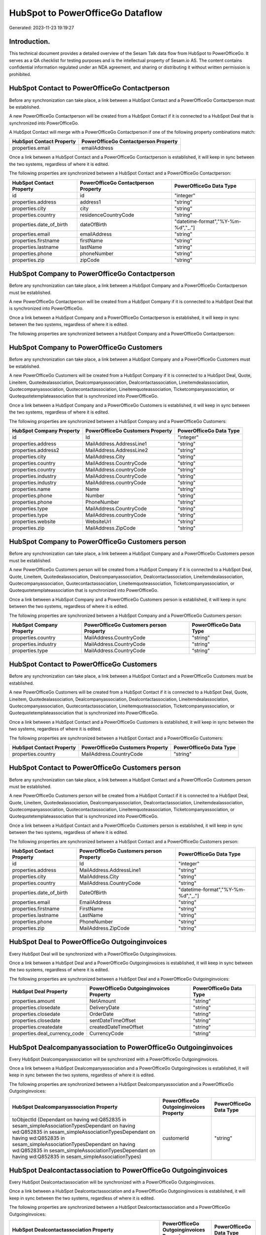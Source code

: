 =================================
HubSpot to PowerOfficeGo Dataflow
=================================

Generated: 2023-11-23 19:19:27

Introduction.
------------

This technical document provides a detailed overview of the Sesam Talk data flow from HubSpot to PowerOfficeGo. It serves as a QA checklist for testing purposes and is the intellectual property of Sesam.io AS. The content contains confidential information regulated under an NDA agreement, and sharing or distributing it without written permission is prohibited.

HubSpot Contact to PowerOfficeGo Contactperson
----------------------------------------------
Before any synchronization can take place, a link between a HubSpot Contact and a PowerOfficeGo Contactperson must be established.

A new PowerOfficeGo Contactperson will be created from a HubSpot Contact if it is connected to a HubSpot Deal that is synchronized into PowerOfficeGo.

A HubSpot Contact will merge with a PowerOfficeGo Contactperson if one of the following property combinations match:

.. list-table::
   :header-rows: 1

   * - HubSpot Contact Property
     - PowerOfficeGo Contactperson Property
   * - properties.email
     - emailAddress

Once a link between a HubSpot Contact and a PowerOfficeGo Contactperson is established, it will keep in sync between the two systems, regardless of where it is edited.

The following properties are synchronized between a HubSpot Contact and a PowerOfficeGo Contactperson:

.. list-table::
   :header-rows: 1

   * - HubSpot Contact Property
     - PowerOfficeGo Contactperson Property
     - PowerOfficeGo Data Type
   * - id
     - id
     - "integer"
   * - properties.address
     - address1
     - "string"
   * - properties.city
     - city
     - "string"
   * - properties.country
     - residenceCountryCode
     - "string"
   * - properties.date_of_birth
     - dateOfBirth
     - "datetime-format","%Y-%m-%d","_."]
   * - properties.email
     - emailAddress
     - "string"
   * - properties.firstname
     - firstName
     - "string"
   * - properties.lastname
     - lastName
     - "string"
   * - properties.phone
     - phoneNumber
     - "string"
   * - properties.zip
     - zipCode
     - "string"


HubSpot Company to PowerOfficeGo Contactperson
----------------------------------------------
Before any synchronization can take place, a link between a HubSpot Company and a PowerOfficeGo Contactperson must be established.

A new PowerOfficeGo Contactperson will be created from a HubSpot Company if it is connected to a HubSpot Deal that is synchronized into PowerOfficeGo.

Once a link between a HubSpot Company and a PowerOfficeGo Contactperson is established, it will keep in sync between the two systems, regardless of where it is edited.

The following properties are synchronized between a HubSpot Company and a PowerOfficeGo Contactperson:

.. list-table::
   :header-rows: 1

   * - HubSpot Company Property
     - PowerOfficeGo Contactperson Property
     - PowerOfficeGo Data Type


HubSpot Company to PowerOfficeGo Customers
------------------------------------------
Before any synchronization can take place, a link between a HubSpot Company and a PowerOfficeGo Customers must be established.

A new PowerOfficeGo Customers will be created from a HubSpot Company if it is connected to a HubSpot Deal, Quote, Lineitem, Quotedealassociation, Dealcompanyassociation, Dealcontactassociation, Lineitemdealassociation, Quotecompanyassociation, Quotecontactassociation, Lineitemquoteassociation, Ticketcompanyassociation, or Quotequotetemplateassociation that is synchronized into PowerOfficeGo.

Once a link between a HubSpot Company and a PowerOfficeGo Customers is established, it will keep in sync between the two systems, regardless of where it is edited.

The following properties are synchronized between a HubSpot Company and a PowerOfficeGo Customers:

.. list-table::
   :header-rows: 1

   * - HubSpot Company Property
     - PowerOfficeGo Customers Property
     - PowerOfficeGo Data Type
   * - id
     - Id
     - "integer"
   * - properties.address
     - MailAddress.AddressLine1
     - "string"
   * - properties.address2
     - MailAddress.AddressLine2
     - "string"
   * - properties.city
     - MailAddress.City
     - "string"
   * - properties.country
     - MailAddress.CountryCode
     - "string"
   * - properties.country
     - MailAddress.countryCode
     - "string"
   * - properties.industry
     - MailAddress.CountryCode
     - "string"
   * - properties.industry
     - MailAddress.countryCode
     - "string"
   * - properties.name
     - Name
     - "string"
   * - properties.phone
     - Number
     - "string"
   * - properties.phone
     - PhoneNumber
     - "string"
   * - properties.type
     - MailAddress.CountryCode
     - "string"
   * - properties.type
     - MailAddress.countryCode
     - "string"
   * - properties.website
     - WebsiteUrl
     - "string"
   * - properties.zip
     - MailAddress.ZipCode
     - "string"


HubSpot Company to PowerOfficeGo Customers person
-------------------------------------------------
Before any synchronization can take place, a link between a HubSpot Company and a PowerOfficeGo Customers person must be established.

A new PowerOfficeGo Customers person will be created from a HubSpot Company if it is connected to a HubSpot Deal, Quote, Lineitem, Quotedealassociation, Dealcompanyassociation, Dealcontactassociation, Lineitemdealassociation, Quotecompanyassociation, Quotecontactassociation, Lineitemquoteassociation, Ticketcompanyassociation, or Quotequotetemplateassociation that is synchronized into PowerOfficeGo.

Once a link between a HubSpot Company and a PowerOfficeGo Customers person is established, it will keep in sync between the two systems, regardless of where it is edited.

The following properties are synchronized between a HubSpot Company and a PowerOfficeGo Customers person:

.. list-table::
   :header-rows: 1

   * - HubSpot Company Property
     - PowerOfficeGo Customers person Property
     - PowerOfficeGo Data Type
   * - properties.country
     - MailAddress.CountryCode
     - "string"
   * - properties.industry
     - MailAddress.CountryCode
     - "string"
   * - properties.type
     - MailAddress.CountryCode
     - "string"


HubSpot Contact to PowerOfficeGo Customers
------------------------------------------
Before any synchronization can take place, a link between a HubSpot Contact and a PowerOfficeGo Customers must be established.

A new PowerOfficeGo Customers will be created from a HubSpot Contact if it is connected to a HubSpot Deal, Quote, Lineitem, Quotedealassociation, Dealcompanyassociation, Dealcontactassociation, Lineitemdealassociation, Quotecompanyassociation, Quotecontactassociation, Lineitemquoteassociation, Ticketcompanyassociation, or Quotequotetemplateassociation that is synchronized into PowerOfficeGo.

Once a link between a HubSpot Contact and a PowerOfficeGo Customers is established, it will keep in sync between the two systems, regardless of where it is edited.

The following properties are synchronized between a HubSpot Contact and a PowerOfficeGo Customers:

.. list-table::
   :header-rows: 1

   * - HubSpot Contact Property
     - PowerOfficeGo Customers Property
     - PowerOfficeGo Data Type
   * - properties.country
     - MailAddress.CountryCode
     - "string"


HubSpot Contact to PowerOfficeGo Customers person
-------------------------------------------------
Before any synchronization can take place, a link between a HubSpot Contact and a PowerOfficeGo Customers person must be established.

A new PowerOfficeGo Customers person will be created from a HubSpot Contact if it is connected to a HubSpot Deal, Quote, Lineitem, Quotedealassociation, Dealcompanyassociation, Dealcontactassociation, Lineitemdealassociation, Quotecompanyassociation, Quotecontactassociation, Lineitemquoteassociation, Ticketcompanyassociation, or Quotequotetemplateassociation that is synchronized into PowerOfficeGo.

Once a link between a HubSpot Contact and a PowerOfficeGo Customers person is established, it will keep in sync between the two systems, regardless of where it is edited.

The following properties are synchronized between a HubSpot Contact and a PowerOfficeGo Customers person:

.. list-table::
   :header-rows: 1

   * - HubSpot Contact Property
     - PowerOfficeGo Customers person Property
     - PowerOfficeGo Data Type
   * - id
     - Id
     - "integer"
   * - properties.address
     - MailAddress.AddressLine1
     - "string"
   * - properties.city
     - MailAddress.City
     - "string"
   * - properties.country
     - MailAddress.CountryCode
     - "string"
   * - properties.date_of_birth
     - DateOfBirth
     - "datetime-format","%Y-%m-%d","_."]
   * - properties.email
     - EmailAddress
     - "string"
   * - properties.firstname
     - FirstName
     - "string"
   * - properties.lastname
     - LastName
     - "string"
   * - properties.phone
     - PhoneNumber
     - "string"
   * - properties.zip
     - MailAddress.ZipCode
     - "string"


HubSpot Deal to PowerOfficeGo Outgoinginvoices
----------------------------------------------
Every HubSpot Deal will be synchronized with a PowerOfficeGo Outgoinginvoices.

Once a link between a HubSpot Deal and a PowerOfficeGo Outgoinginvoices is established, it will keep in sync between the two systems, regardless of where it is edited.

The following properties are synchronized between a HubSpot Deal and a PowerOfficeGo Outgoinginvoices:

.. list-table::
   :header-rows: 1

   * - HubSpot Deal Property
     - PowerOfficeGo Outgoinginvoices Property
     - PowerOfficeGo Data Type
   * - properties.amount
     - NetAmount
     - "string"
   * - properties.closedate
     - DeliveryDate
     - "string"
   * - properties.closedate
     - OrderDate
     - "string"
   * - properties.closedate
     - sentDateTimeOffset
     - "string"
   * - properties.createdate
     - createdDateTimeOffset
     - "string"
   * - properties.deal_currency_code
     - CurrencyCode
     - "string"


HubSpot Dealcompanyassociation to PowerOfficeGo Outgoinginvoices
----------------------------------------------------------------
Every HubSpot Dealcompanyassociation will be synchronized with a PowerOfficeGo Outgoinginvoices.

Once a link between a HubSpot Dealcompanyassociation and a PowerOfficeGo Outgoinginvoices is established, it will keep in sync between the two systems, regardless of where it is edited.

The following properties are synchronized between a HubSpot Dealcompanyassociation and a PowerOfficeGo Outgoinginvoices:

.. list-table::
   :header-rows: 1

   * - HubSpot Dealcompanyassociation Property
     - PowerOfficeGo Outgoinginvoices Property
     - PowerOfficeGo Data Type
   * - toObjectId (Dependant on having wd:Q852835 in sesam_simpleAssociationTypesDependant on having wd:Q852835 in sesam_simpleAssociationTypesDependant on having wd:Q852835 in sesam_simpleAssociationTypesDependant on having wd:Q852835 in sesam_simpleAssociationTypesDependant on having wd:Q852835 in sesam_simpleAssociationTypes)
     - customerId
     - "string"


HubSpot Dealcontactassociation to PowerOfficeGo Outgoinginvoices
----------------------------------------------------------------
Every HubSpot Dealcontactassociation will be synchronized with a PowerOfficeGo Outgoinginvoices.

Once a link between a HubSpot Dealcontactassociation and a PowerOfficeGo Outgoinginvoices is established, it will keep in sync between the two systems, regardless of where it is edited.

The following properties are synchronized between a HubSpot Dealcontactassociation and a PowerOfficeGo Outgoinginvoices:

.. list-table::
   :header-rows: 1

   * - HubSpot Dealcontactassociation Property
     - PowerOfficeGo Outgoinginvoices Property
     - PowerOfficeGo Data Type
   * - toObjectId (Dependant on having wd:Q852835 in sesam_simpleAssociationTypesDependant on having wd:Q852835 in sesam_simpleAssociationTypesDependant on having wd:Q852835 in sesam_simpleAssociationTypesDependant on having wd:Q852835 in sesam_simpleAssociationTypesDependant on having wd:Q852835 in sesam_simpleAssociationTypes)
     - customerId
     - "string"


HubSpot Lineitem to PowerOfficeGo Outgoinginvoices
--------------------------------------------------
Every HubSpot Lineitem will be synchronized with a PowerOfficeGo Outgoinginvoices.

Once a link between a HubSpot Lineitem and a PowerOfficeGo Outgoinginvoices is established, it will keep in sync between the two systems, regardless of where it is edited.

The following properties are synchronized between a HubSpot Lineitem and a PowerOfficeGo Outgoinginvoices:

.. list-table::
   :header-rows: 1

   * - HubSpot Lineitem Property
     - PowerOfficeGo Outgoinginvoices Property
     - PowerOfficeGo Data Type
   * - properties.createdate
     - createdDateTimeOffset
     - "string"


HubSpot Lineitemdealassociation to PowerOfficeGo Outgoinginvoices
-----------------------------------------------------------------
Every HubSpot Lineitemdealassociation will be synchronized with a PowerOfficeGo Outgoinginvoices.

Once a link between a HubSpot Lineitemdealassociation and a PowerOfficeGo Outgoinginvoices is established, it will keep in sync between the two systems, regardless of where it is edited.

The following properties are synchronized between a HubSpot Lineitemdealassociation and a PowerOfficeGo Outgoinginvoices:

.. list-table::
   :header-rows: 1

   * - HubSpot Lineitemdealassociation Property
     - PowerOfficeGo Outgoinginvoices Property
     - PowerOfficeGo Data Type
   * - toObjectId (Dependant on having wd:Q566889 in sesam_simpleAssociationTypesDependant on having wd:Q566889 in sesam_simpleAssociationTypesDependant on having wd:Q566889 in sesam_simpleAssociationTypesDependant on having wd:Q566889 in sesam_simpleAssociationTypesDependant on having wd:Q566889 in sesam_simpleAssociationTypes)
     - OrderNo
     - "string"


HubSpot Lineitemquoteassociation to PowerOfficeGo Outgoinginvoices
------------------------------------------------------------------
Every HubSpot Lineitemquoteassociation will be synchronized with a PowerOfficeGo Outgoinginvoices.

Once a link between a HubSpot Lineitemquoteassociation and a PowerOfficeGo Outgoinginvoices is established, it will keep in sync between the two systems, regardless of where it is edited.

The following properties are synchronized between a HubSpot Lineitemquoteassociation and a PowerOfficeGo Outgoinginvoices:

.. list-table::
   :header-rows: 1

   * - HubSpot Lineitemquoteassociation Property
     - PowerOfficeGo Outgoinginvoices Property
     - PowerOfficeGo Data Type
   * - toObjectId (Dependant on having wd:Q566889 in sesam_simpleAssociationTypesDependant on having wd:Q566889 in sesam_simpleAssociationTypesDependant on having wd:Q566889 in sesam_simpleAssociationTypesDependant on having wd:Q566889 in sesam_simpleAssociationTypesDependant on having wd:Q566889 in sesam_simpleAssociationTypes)
     - OrderNo
     - "string"


HubSpot Quote to PowerOfficeGo Outgoinginvoices
-----------------------------------------------
Every HubSpot Quote will be synchronized with a PowerOfficeGo Outgoinginvoices.

Once a link between a HubSpot Quote and a PowerOfficeGo Outgoinginvoices is established, it will keep in sync between the two systems, regardless of where it is edited.

The following properties are synchronized between a HubSpot Quote and a PowerOfficeGo Outgoinginvoices:

.. list-table::
   :header-rows: 1

   * - HubSpot Quote Property
     - PowerOfficeGo Outgoinginvoices Property
     - PowerOfficeGo Data Type
   * - associations.companies.results.id
     - customerId
     - "string"
   * - associations.contacts.results.id
     - customerId
     - "string"
   * - createdAt
     - createdDateTimeOffset
     - "string"
   * - properties.hs_quote_amount
     - NetAmount
     - "string"


HubSpot Quotecompanyassociation to PowerOfficeGo Outgoinginvoices
-----------------------------------------------------------------
Every HubSpot Quotecompanyassociation will be synchronized with a PowerOfficeGo Outgoinginvoices.

Once a link between a HubSpot Quotecompanyassociation and a PowerOfficeGo Outgoinginvoices is established, it will keep in sync between the two systems, regardless of where it is edited.

The following properties are synchronized between a HubSpot Quotecompanyassociation and a PowerOfficeGo Outgoinginvoices:

.. list-table::
   :header-rows: 1

   * - HubSpot Quotecompanyassociation Property
     - PowerOfficeGo Outgoinginvoices Property
     - PowerOfficeGo Data Type
   * - toObjectId (Dependant on having wd:Q852835 in sesam_simpleAssociationTypesDependant on having wd:Q852835 in sesam_simpleAssociationTypesDependant on having wd:Q852835 in sesam_simpleAssociationTypesDependant on having wd:Q852835 in sesam_simpleAssociationTypesDependant on having wd:Q852835 in sesam_simpleAssociationTypes)
     - customerId
     - "string"


HubSpot Quotecontactassociation to PowerOfficeGo Outgoinginvoices
-----------------------------------------------------------------
Every HubSpot Quotecontactassociation will be synchronized with a PowerOfficeGo Outgoinginvoices.

Once a link between a HubSpot Quotecontactassociation and a PowerOfficeGo Outgoinginvoices is established, it will keep in sync between the two systems, regardless of where it is edited.

The following properties are synchronized between a HubSpot Quotecontactassociation and a PowerOfficeGo Outgoinginvoices:

.. list-table::
   :header-rows: 1

   * - HubSpot Quotecontactassociation Property
     - PowerOfficeGo Outgoinginvoices Property
     - PowerOfficeGo Data Type
   * - toObjectId (Dependant on having wd:Q852835 in sesam_simpleAssociationTypesDependant on having wd:Q852835 in sesam_simpleAssociationTypesDependant on having wd:Q852835 in sesam_simpleAssociationTypesDependant on having wd:Q852835 in sesam_simpleAssociationTypesDependant on having wd:Q852835 in sesam_simpleAssociationTypes)
     - customerId
     - "string"


HubSpot Quotedealassociation to PowerOfficeGo Outgoinginvoices
--------------------------------------------------------------
Every HubSpot Quotedealassociation will be synchronized with a PowerOfficeGo Outgoinginvoices.

Once a link between a HubSpot Quotedealassociation and a PowerOfficeGo Outgoinginvoices is established, it will keep in sync between the two systems, regardless of where it is edited.

The following properties are synchronized between a HubSpot Quotedealassociation and a PowerOfficeGo Outgoinginvoices:

.. list-table::
   :header-rows: 1

   * - HubSpot Quotedealassociation Property
     - PowerOfficeGo Outgoinginvoices Property
     - PowerOfficeGo Data Type
   * - toObjectId (Dependant on having wd:Q566889 in sesam_simpleAssociationTypesDependant on having wd:Q566889 in sesam_simpleAssociationTypesDependant on having wd:Q566889 in sesam_simpleAssociationTypesDependant on having wd:Q566889 in sesam_simpleAssociationTypesDependant on having wd:Q566889 in sesam_simpleAssociationTypes)
     - OrderNo
     - "string"


HubSpot Quotequotetemplateassociation to PowerOfficeGo Outgoinginvoices
-----------------------------------------------------------------------
Every HubSpot Quotequotetemplateassociation will be synchronized with a PowerOfficeGo Outgoinginvoices.

Once a link between a HubSpot Quotequotetemplateassociation and a PowerOfficeGo Outgoinginvoices is established, it will keep in sync between the two systems, regardless of where it is edited.

The following properties are synchronized between a HubSpot Quotequotetemplateassociation and a PowerOfficeGo Outgoinginvoices:

.. list-table::
   :header-rows: 1

   * - HubSpot Quotequotetemplateassociation Property
     - PowerOfficeGo Outgoinginvoices Property
     - PowerOfficeGo Data Type
   * - toObjectId (Dependant on having wd:Q566889 in sesam_simpleAssociationTypesDependant on having wd:Q566889 in sesam_simpleAssociationTypesDependant on having wd:Q566889 in sesam_simpleAssociationTypesDependant on having wd:Q566889 in sesam_simpleAssociationTypesDependant on having wd:Q566889 in sesam_simpleAssociationTypes)
     - OrderNo
     - "string"


HubSpot Ticketcompanyassociation to PowerOfficeGo Outgoinginvoices
------------------------------------------------------------------
Every HubSpot Ticketcompanyassociation will be synchronized with a PowerOfficeGo Outgoinginvoices.

Once a link between a HubSpot Ticketcompanyassociation and a PowerOfficeGo Outgoinginvoices is established, it will keep in sync between the two systems, regardless of where it is edited.

The following properties are synchronized between a HubSpot Ticketcompanyassociation and a PowerOfficeGo Outgoinginvoices:

.. list-table::
   :header-rows: 1

   * - HubSpot Ticketcompanyassociation Property
     - PowerOfficeGo Outgoinginvoices Property
     - PowerOfficeGo Data Type
   * - toObjectId (Dependant on having wd:Q852835 in sesam_simpleAssociationTypesDependant on having wd:Q852835 in sesam_simpleAssociationTypesDependant on having wd:Q852835 in sesam_simpleAssociationTypesDependant on having wd:Q852835 in sesam_simpleAssociationTypesDependant on having wd:Q852835 in sesam_simpleAssociationTypes)
     - customerId
     - "string"


HubSpot Account to PowerOfficeGo Currency
-----------------------------------------
Every HubSpot Account will be synchronized with a PowerOfficeGo Currency.

If a matching PowerOfficeGo Currency already exists, the HubSpot Account will be merged with the existing one.
If no matching PowerOfficeGo Currency is found, a new PowerOfficeGo Currency will be created.

A HubSpot Account will merge with a PowerOfficeGo Currency if one of the following property combinations match:

.. list-table::
   :header-rows: 1

   * - HubSpot Account Property
     - PowerOfficeGo Currency Property
   * - companyCurrency
     - Code
   * - companyCurrency
     - code

Once a link between a HubSpot Account and a PowerOfficeGo Currency is established, it will keep in sync between the two systems, regardless of where it is edited.

The following properties are synchronized between a HubSpot Account and a PowerOfficeGo Currency:

.. list-table::
   :header-rows: 1

   * - HubSpot Account Property
     - PowerOfficeGo Currency Property
     - PowerOfficeGo Data Type


HubSpot Deal to PowerOfficeGo Currency
--------------------------------------
Every HubSpot Deal will be synchronized with a PowerOfficeGo Currency.

If a matching PowerOfficeGo Currency already exists, the HubSpot Deal will be merged with the existing one.
If no matching PowerOfficeGo Currency is found, a new PowerOfficeGo Currency will be created.

A HubSpot Deal will merge with a PowerOfficeGo Currency if one of the following property combinations match:

.. list-table::
   :header-rows: 1

   * - HubSpot Deal Property
     - PowerOfficeGo Currency Property
   * - properties.deal_currency_code
     - Code
   * - properties.deal_currency_code
     - code

Once a link between a HubSpot Deal and a PowerOfficeGo Currency is established, it will keep in sync between the two systems, regardless of where it is edited.

The following properties are synchronized between a HubSpot Deal and a PowerOfficeGo Currency:

.. list-table::
   :header-rows: 1

   * - HubSpot Deal Property
     - PowerOfficeGo Currency Property
     - PowerOfficeGo Data Type


HubSpot Deal to PowerOfficeGo Salesorders
-----------------------------------------
When a HubSpot Deal has a 100% probability of beeing sold, it  will be synchronized with a PowerOfficeGo Salesorders.

Once a link between a HubSpot Deal and a PowerOfficeGo Salesorders is established, it will keep in sync between the two systems, regardless of where it is edited.

The following properties are synchronized between a HubSpot Deal and a PowerOfficeGo Salesorders:

.. list-table::
   :header-rows: 1

   * - HubSpot Deal Property
     - PowerOfficeGo Salesorders Property
     - PowerOfficeGo Data Type
   * - properties.amount
     - NetAmount
     - "string"
   * - properties.amount
     - TotalAmount
     - "string"
   * - properties.closedate
     - OrderDate
     - "string"
   * - properties.closedate
     - SalesOrderDate
     - "string"
   * - properties.createdate
     - CreatedDateTimeOffset
     - "string"
   * - properties.deal_currency_code
     - CurrencyCode
     - "string"


HubSpot Lineitem to PowerOfficeGo Salesorderlines
-------------------------------------------------
Every HubSpot Lineitem will be synchronized with a PowerOfficeGo Salesorderlines.

Once a link between a HubSpot Lineitem and a PowerOfficeGo Salesorderlines is established, it will keep in sync between the two systems, regardless of where it is edited.

The following properties are synchronized between a HubSpot Lineitem and a PowerOfficeGo Salesorderlines:

.. list-table::
   :header-rows: 1

   * - HubSpot Lineitem Property
     - PowerOfficeGo Salesorderlines Property
     - PowerOfficeGo Data Type
   * - properties.hs_product_id
     - ProductCode
     - "string"
   * - properties.hs_product_id
     - ProductId
     - "integer"
   * - properties.name
     - Description
     - "string"
   * - properties.price
     - ProductUnitPrice
     - "if", "is-decimal", "decimal", "integer"]
   * - properties.quantity
     - Quantity
     - "integer"


HubSpot Lineitemdealassociation to PowerOfficeGo Salesorderlines
----------------------------------------------------------------
Every HubSpot Lineitemdealassociation will be synchronized with a PowerOfficeGo Salesorderlines.

Once a link between a HubSpot Lineitemdealassociation and a PowerOfficeGo Salesorderlines is established, it will keep in sync between the two systems, regardless of where it is edited.

The following properties are synchronized between a HubSpot Lineitemdealassociation and a PowerOfficeGo Salesorderlines:

.. list-table::
   :header-rows: 1

   * - HubSpot Lineitemdealassociation Property
     - PowerOfficeGo Salesorderlines Property
     - PowerOfficeGo Data Type
   * - toObjectId (Dependant on having wd:Q566889 in sesam_simpleAssociationTypes)
     - sesam_SalesOrdersId
     - "string"


HubSpot Product to PowerOfficeGo Product
----------------------------------------
Every HubSpot Product will be synchronized with a PowerOfficeGo Product.

Once a link between a HubSpot Product and a PowerOfficeGo Product is established, it will keep in sync between the two systems, regardless of where it is edited.

The following properties are synchronized between a HubSpot Product and a PowerOfficeGo Product:

.. list-table::
   :header-rows: 1

   * - HubSpot Product Property
     - PowerOfficeGo Product Property
     - PowerOfficeGo Data Type
   * - properties.description
     - Description
     - "string"
   * - properties.description
     - description
     - "string"
   * - properties.hs_cost_of_goods_sold
     - CostPrice
     - "string"
   * - properties.hs_cost_of_goods_sold
     - costPrice
     - "string"
   * - properties.name
     - Name
     - "string"
   * - properties.name
     - name
     - "string"
   * - properties.price
     - SalesPrice
     - "string"
   * - properties.price
     - salesPrice
     - "string"

